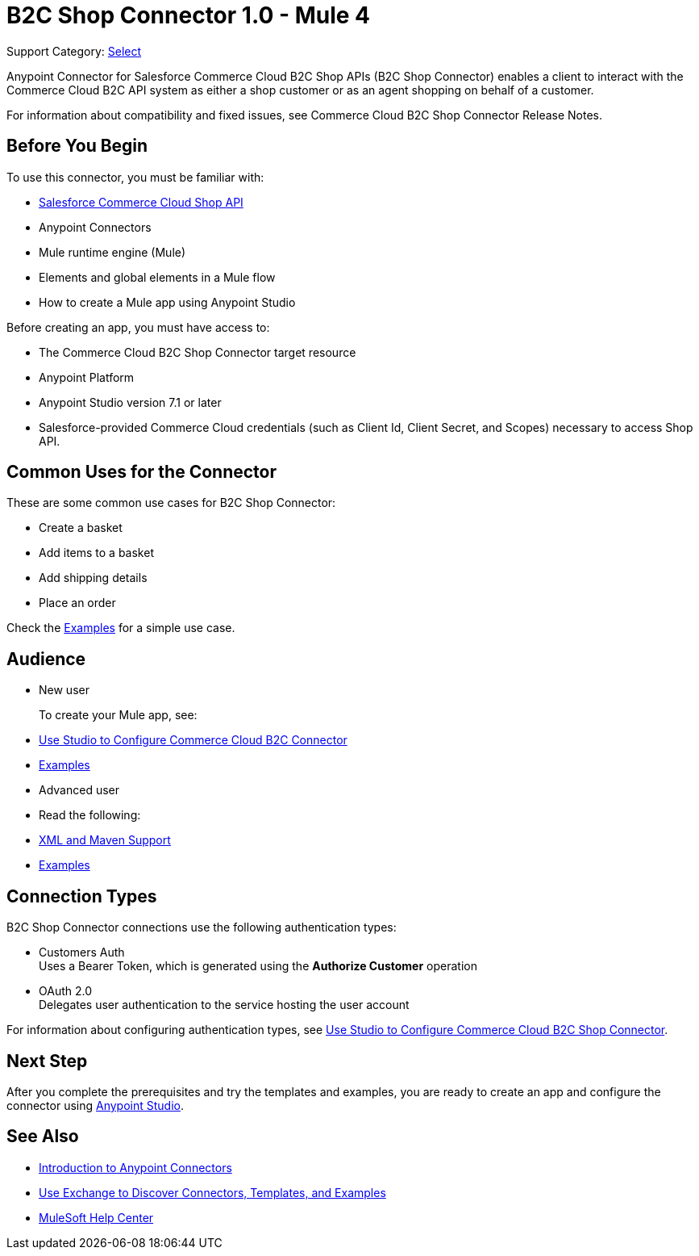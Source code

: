 = B2C Shop Connector 1.0 - Mule 4

Support Category: https://www.mulesoft.com/legal/versioning-back-support-policy#anypoint-connectors[Select]

Anypoint Connector for Salesforce Commerce Cloud B2C Shop APIs (B2C Shop Connector) enables a client to interact with the Commerce Cloud B2C API system as either a shop customer or as an agent shopping on behalf of a customer.

For information about compatibility and fixed issues, see Commerce Cloud B2C Shop Connector Release Notes. 

== Before You Begin

To use this connector, you must be familiar with:

* https://developer.commercecloud.com/s/commerce-api-apis[Salesforce Commerce Cloud Shop API]
* Anypoint Connectors
* Mule runtime engine (Mule)
* Elements and global elements in a Mule flow
* How to create a Mule app using Anypoint Studio

Before creating an app, you must have access to:

* The Commerce Cloud B2C Shop Connector target resource
* Anypoint Platform
* Anypoint Studio version 7.1 or later
* Salesforce-provided Commerce Cloud credentials (such as Client Id, Client Secret, and Scopes) necessary to access Shop API.

== Common Uses for the Connector

These are some common use cases for B2C Shop Connector:

* Create a basket
* Add items to a basket
* Add shipping details 
* Place an order

Check the xref:shop-api-connector-examples.adoc[Examples] for a simple use case.

== Audience

* New user
+
To create your Mule app, see:

* xref:shop-api-connector-studio.adoc[Use Studio to Configure Commerce Cloud B2C Connector]
* xref:shop-api-connector-examples.adoc[Examples]
+
* Advanced user
+
* Read the following: 

* xref:shop-api-connector-xml-maven.adoc[XML and Maven Support]
* xref:shop-api-connector-examples.adoc[Examples]

== Connection Types

B2C Shop Connector connections use the following authentication types:

* Customers Auth +
Uses a Bearer Token, which is generated using the *Authorize Customer* operation
* OAuth 2.0 +
Delegates user authentication to the service hosting the user account


For information about configuring authentication types, see xref:shop-api-connector-studio.adoc[Use Studio to Configure Commerce Cloud B2C Shop Connector].

== Next Step

After you complete the prerequisites and try the templates and examples, you are ready to create an app and configure the connector using xref:shop-api-connector-studio.adoc[Anypoint Studio].

== See Also

* xref:connectors::introduction/introduction-to-anypoint-connectors.adoc[Introduction to Anypoint Connectors]
* xref:connectors::introduction/intro-use-exchange.adoc[Use Exchange to Discover Connectors, Templates, and Examples]
* https://help.mulesoft.com[MuleSoft Help Center]
